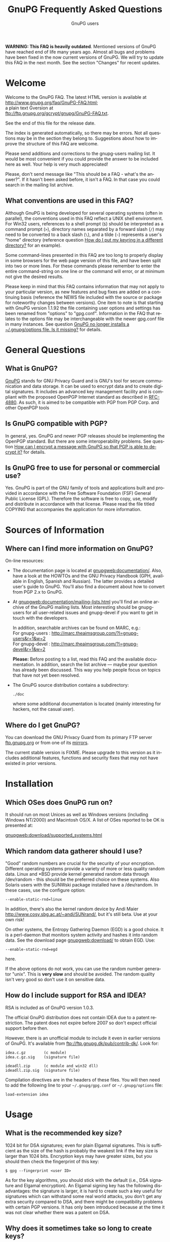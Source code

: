 # faq.org                                          -*- coding: utf-8; -*-
#+STARTUP:   overview
#+OPTIONS:   H:2 num:t toc:t \n:nil @:t ::t |:t ^:t *:t TeX:t
#+EMAIL:     wk@gnupg.org
#+AUTHOR:    GnuPG users
#+LANGUAGE:  en
#+TITLE:     GnuPG Frequently Asked Questions
#+OPTIONS:   H:3 num:nil toc:t \n:nil @:t ::t |:t ^:{} -:t f:t *:t TeX:t LaTeX:t skip:nil d:(HIDE) tags:not-in-toc
#+LINK: gnupgweb http://www.gnupg.org/
#+LINK: roundup https://bugs.g10code.com/gnupg/issue
#+STYLE: <link rel="stylesheet" type="text/css" href="http://www.gnupg.org/share/site.css" />

# FIXME: This FAQ needs a heavy cleanup.  For now I only switched to
#        org-mode format for easier maintenance.

#+begin_html
<a href="/"><img src="https://gnupg.org/share/logo-gnupg-light-purple-bg.png" class="logo-link" /></a>
#+end_html

*WARNING: This FAQ is heavily outdated*.  Mentioned versions of GnuPG
have reached end of life many years ago.  Almost all bugs and problems
have been fixed in the now current versions of GnuPG.  We will try to
update this FAQ in the next month.  See the section "Changes" for recent updates.


* Welcome
  :PROPERTIES:
  :CUSTOM_ID: welcome
  :END:

  Welcome to the GnuPG FAQ.  The latest HTML version is available at\\
  [[http://www.gnupg.org/faq/GnuPG-FAQ.html]]; \\
  a plain text Gversion at \\
  ftp://ftp.gnupg.org/gcrypt/gnupg/GnuPG-FAQ.txt.

  See the end of this file for the release date.

  The index is generated automatically, so there may be errors. Not
  all questions may be in the section they belong to. Suggestions
  about how to improve the structure of this FAQ are welcome.

  Please send additions and corrections to the gnupg-users mailing
  list. It would be most convenient if you could provide the answer to
  be included here as well. Your help is very much appreciated!

  Please, don't send message like "This should be a FAQ - what's the
  answer?". If it hasn't been asked before, it isn't a FAQ. In that
  case you could search in the mailing list archive.

** What conventions are used in this FAQ?
   :PROPERTIES:
   :CUSTOM_ID: what-conventions-are-used-in-this-faq
   :END:

    Although GnuPG is being developed for several operating systems
    (often in parallel), the conventions used in this FAQ reflect a
    UNIX shell environment. For Win32 users, references to a shell
    prompt (=$=) should be interpreted as a command prompt (=>=),
    directory names separated by a forward slash (=/=) may need to be
    converted to a back slash (=\=), and a tilde (=~=) represents a
    user's "home" directory (reference question [[id:how-do-i-put-my-keyring-in-a-different-directory][How do I put my keyring in a different directory?]] for an example).

    Some command-lines presented in this FAQ are too long to properly
    display in some browsers for the web page version of this file, and
    have been split into two or more lines. For these commands please
    remember to enter the entire command-string on one line or the
    command will error, or at minimum not give the desired results.

    Please keep in mind that this FAQ contains information that may not
    apply to your particular version, as new features and bug fixes are
    added on a continuing basis (reference the NEWS file included with
    the source or package for noteworthy changes between versions). One
    item to note is that starting with GnuPG version 1.1.92 the file
    containing user options and settings has been renamed from "options"
    to "gpg.conf". Information in the FAQ that relates to the options
    file may be interchangeable with the newer gpg.conf file in many
    instances. See question
    [[#gnupg-no-longer-installs-a-options-file-is-it-missing][GnuPG no longer installs a ~/.gnupg/options file. Is it missing?]]
    for details.

* General Questions

** What is GnuPG?
   :PROPERTIES:
   :CUSTOM_ID: what-is-gnupg
   :END:

    [[gnupgweb][GnuPG]] stands for GNU Privacy Guard and is GNU's tool for secure
    communication and data storage. It can be used to encrypt data and
    to create digital signatures. It includes an advanced key
    management facility and is compliant with the proposed OpenPGP
    Internet standard as described in [[http://www.rfc-editor.org/rfc/rfc4880.txt][RFC-4880]].  As such, it is aimed
    to be compatible with PGP from PGP Corp. and other OpenPGP tools

** Is GnuPG compatible with PGP?
   :PROPERTIES:
   :CUSTOM_ID: is-gnupg-compatible-with-pgp
   :END:

    In general, yes. GnuPG and newer PGP releases should be implementing
    the OpenPGP standard. But there are some interoperability problems.
    See question
    [[#how-can-i-encrypt-a-message-so-that-pgp-is-able-to-decrypt-it][How can I encrypt a message with GnuPG so that PGP is able to decrypt it?]]
    for details.

** Is GnuPG free to use for personal or commercial use?
   :PROPERTIES:
   :CUSTOM_ID: is-gnupg-free-to-use
   :END:

    Yes. GnuPG is part of the GNU family of tools and applications built
    and provided in accordance with the Free Software Foundation (FSF)
    General Public License (GPL). Therefore the software is free to copy,
    use, modify and distribute in accordance with that license. Please
    read the file titled COPYING that accompanies the application for
    more information.


* Sources of Information

** Where can I find more information on GnuPG?
   :PROPERTIES:
   :CUSTOM_ID: more-information-on-gnupg
   :END:

   On-line resources:

   - The documentation page is located at [[gnupgweb:documentation/]].
     Also, have a look at the HOWTOs and the GNU Privacy Handbook
     (GPH, available in English, Spanish and Russian).  The latter
     provides a detailed user's guide to GnuPG.  You'll also find a
     document about how to convert from PGP 2.x to GnuPG.

   - At [[gnupgweb:documentation/mailing-lists.html]] you'll find an
     online archive of the GnuPG mailing lists.  Most interesting
     should be gnupg-users for all user-related issues and gnupg-devel
     if you want to get in touch with the developers.

     In addition, searchable archives can be found on MARC, e.g.:\\
     For gnupg-users : [[http://marc.theaimsgroup.com/?l=gnupg-users&r=1&w=2]]\\
     For gnupg-devel : [[http://marc.theaimsgroup.com/?l=gnupg-devel&r=1&w=2]]

     *Please:* Before posting to a list, read this FAQ and the
     available documentation.  In addition, search the list archive
     --- maybe your question has already been discussed. This way you
     help people focus on topics that have not yet been resolved.

   - The GnuPG source distribution contains a subdirectory:

     : ./doc

     where some additional documentation is located (mainly
     interesting for hackers, not the casual user).


** Where do I get GnuPG?
   :PROPERTIES:
   :CUSTOM_ID: where-do-i-get-gnupg
   :END:

    You can download the GNU Privacy Guard from its primary FTP server
    [[ftp://ftp.gnupg.org/gcrypt/gnupg/][ftp.gnupg.org]] or from one of its [[gnupgweb:download/mirrors.html][mirrors]].

    The current stable version is FIXME. Please upgrade to this
    version as it includes additional features, functions and security
    fixes that may not have existed in prior versions.

* Installation

** Which OSes does GnuPG run on?
   :PROPERTIES:
   :CUSTOM_ID: which-oses-does-gnupg-run-on
   :END:

    It should run on most Unices as well as Windows versions
    (including Windows NT/2000) and Macintosh OS/X.  A list of OSes
    reported to be OK is presented at:

    [[gnupgweb:download/supported_systems.html]]

** Which random data gatherer should I use?
   :PROPERTIES:
   :CUSTOM_ID: which-random-data-gatherer-should-i-use
   :END:

    "Good" random numbers are crucial for the security of your encryption.
    Different operating systems provide a variety of more or less quality
    random data. Linux and *BSD provide kernel generated random data
    through /dev/random - this should be the preferred choice on these
    systems. Also Solaris users with the SUNWski package installed have
    a /dev/random. In these cases, use the configure option:

    : --enable-static-rnd=linux

    In addition, there's also the kernel random device by Andi Maier
    [[http://www.cosy.sbg.ac.at/~andi/SUNrand/]], but it's still beta. Use
    at your own risk!

    On other systems, the Entropy Gathering Daemon (EGD) is a good choice.
    It is a perl-daemon that monitors system activity and hashes it into
    random data. See the download page [[gnupgweb:download/]]
    to obtain EGD. Use:

    : --enable-static-rnd=egd

    here.

    If the above options do not work, you can use the random number
    generator "unix". This is *very slow* and should be avoided. The
    random quality isn't very good so don't use it on sensitive data.

** How do I include support for RSA and IDEA?
   :PROPERTIES:
   :CUSTOM_ID: how-do-i-include-support-for-rsa-and-idea
   :END:

    RSA is included as of GnuPG version 1.0.3.

    The official GnuPG distribution does not contain IDEA due to a patent
    restriction. The patent does not expire before 2007 so don't expect
    official support before then.

    However, there is an unofficial module to include it even in earlier
    versions of GnuPG. It's available from
    [[ftp://ftp.gnupg.dk/pub/contrib-dk/]]. Look for:

    : idea.c.gz        (c module)
    : idea.c.gz.sig    (signature file)

    : ideadll.zip      (c module and win32 dll)
    : ideadll.zip.sig  (signature file)

    Compilation directives are in the headers of these files. You will
    then need to add the following line to your =~/.gnupg/gpg.conf= or
    =~/.gnupg/options= file:

    : load-extension idea


* Usage

** What is the recommended key size?
   :PROPERTIES:
   :CUSTOM_ID: what-is-the-recommended-key-size
   :END:

    1024 bit for DSA signatures; even for plain Elgamal signatures.
    This is sufficient as the size of the hash is probably the weakest
    link if the key size is larger than 1024 bits. Encryption keys may
    have greater sizes, but you should then check the fingerprint of
    this key:

    : $ gpg --fingerprint <user ID>

    As for the key algorithms, you should stick with the default (i.e.,
    DSA signature and Elgamal encryption). An Elgamal signing key has
    the following disadvantages: the signature is larger, it is hard
    to create such a key useful for signatures which can withstand some
    real world attacks, you don't get any extra security compared to
    DSA, and there might be compatibility problems with certain PGP
    versions. It has only been introduced because at the time it was
    not clear whether there was a patent on DSA.

** Why does it sometimes take so long to create keys?
   :PROPERTIES:
   :CUSTOM_ID: why-does-it-sometimes-take-so-long-to-create-keys
   :END:

    The problem here is that we need a lot of random bytes and for that
    we (on Linux the /dev/random device) must collect some random data.
    It is really not easy to fill the Linux internal entropy buffer; I
    talked to Ted Ts'o and he commented that the best way to fill the
    buffer is to play with your keyboard. Good security has its price.
    What I do is to hit several times on the shift, control, alternate,
    and caps lock keys, because these keys do not produce output to the
    screen. This way you get your keys really fast (it's the same thing
    PGP2 does).

    Another problem might be another program which eats up your random
    bytes (a program (look at your daemons) that reads from /dev/random).

** And it really takes long when I work on a remote system. Why?
   :PROPERTIES:
   :CUSTOM_ID: it-really-takes-long-when-i-work-on-a-remote-system
   :END:

    Don't do this at all! You should never create keys or even use GnuPG
    on a remote system because you normally have no physical control
    over your secret key ring (which is in most cases vulnerable to
    advanced dictionary attacks) - I strongly encourage everyone to only
    create keys on a local computer (a disconnected laptop is probably
    the best choice) and if you need it on your connected box (I know,
    we all do this) be sure to have a strong password for both your
    account and for your secret key, and that you can trust your system
    administrator.

    When I check GnuPG on a remote system via ssh (I have no Alpha here)
    ;-) I have the same problem. It takes a *very* long time to create
    the keys, so I use a special option, --quick-random, to generate
    insecure keys which are only good for some tests.

** What is the difference between options and commands?
   :PROPERTIES:
   :CUSTOM_ID: difference-between-options-and-commands
   :END:

    If you do a 'gpg --help', you will get two separate lists. The first
    is a list of commands. The second is a list of options. Whenever you
    run GPG, you *must* pick exactly one command (with one exception,
    see below). You *may* pick one or more options. The command should,
    just by convention, come at the end of the argument list, after all
    the options. If the command takes a file (all the basic ones do),
    the filename comes at the very end. So the basic way to run gpg is:

    : $ gpg [--option something] [--option2] [--option3 something] --command file

    Some options take arguments. For example, the --output option (which
    can be abbreviated as -o) is an option that takes a filename. The
    option's argument must follow immediately after the option itself,
    otherwise gpg doesn't know which option the argument is supposed to
    paired with. As an option, --output and its filename must come before
    the command. The --recipient (-r) option takes a name or keyID to
    encrypt the message to, which must come right after the -r option.
    The --encrypt (or -e) command comes after all the options and is
    followed by the file you wish to encrypt. Therefore in this example
    the command-line issued would be:

    : $ gpg -r alice -o secret.txt -e test.txt

    If you write the options out in full, it is easier to read:

    : $ gpg --recipient alice --output secret.txt --encrypt test.txt

    If you're encrypting to a file with the extension ".txt", then you'd
    probably expect to see ASCII-armored text in the file (not binary),
    so you need to add the --armor (-a) option, which doesn't take any
    arguments:

    : $ gpg --armor --recipient alice --output secret.txt --encrypt test.txt

    If you imagine square brackets around the optional parts, it becomes
    a bit clearer:

    : $ gpg [--armor] [--recipient alice] [--output secret.txt] --encrypt test.txt

    The optional parts can be rearranged any way you want:

    : $ gpg --output secret.txt --recipient alice --armor --encrypt test.txt

    If your filename begins with a hyphen (e.g. "-a.txt"), GnuPG assumes
    this is an option and may complain. To avoid this you have to either
    use =./-a.txt=, or stop the option and command processing with two
    hyphens: =-- -a.txt=.

    *The exception to using only one command*: signing and encrypting
    at the same time. For this you can combine both commands, such as in:

    : $ gpg [--options] --sign --encrypt foo.txt

** I can't delete a user ID on my secret keyring because it has already been deleted on my public keyring. What can I do?
   :PROPERTIES:
   :CUSTOM_ID: delete-user-id-from-secring-if-already-deleted-from-pubring
   :END:

    Because you can only select from the public key ring, there is no
    direct way to do this. However it is not very complicated to do
    anyway. Create a new user ID with exactly the same name and you
    will see that there are now two identical user IDs on the secret
    ring. Now select this user ID and delete it. Both user IDs will be
    removed from the secret ring.

** I can't delete my secret key because the public key disappeared.  What can I do?
   :PROPERTIES:
   :CUSTOM_ID: delete-my-secret-key-because-the-public-key-disappeared
   :END:

    To select a key a search is always done on the public keyring,
    therefore it is not possible to select a secret key without
    having the public key. Normally it should never happen that the
    public key got lost but the secret key is still available. The
    reality is different, so GnuPG implements a special way to deal
    with it: Simply use the long keyID to specify the key to delete,
    which can be obtained by using the --with-colons options (it is
    the fifth field in the lines beginning with "sec").

    If you've lost your public key and need to recreate it instead
    for continued use with your secret key, you may be able to use
    gpgsplit as detailed in question
    [[#i-still-have-my-secret-key-but-lost-my-public-key][I still have my secret key, but lost my public key. What can I do?]].



** What are trust, validity and ownertrust?
   :PROPERTIES:
   :CUSTOM_ID: what-are-trust-validity-and-ownertrust
   :END:

    With GnuPG, the term "ownertrust" is used instead of "trust" to
    help clarify that this is the value you have assigned to a key
    to express how much you trust the owner of this key to correctly
    sign (and thereby introduce) other keys. The "validity", or
    calculated trust, is a value which indicates how much GnuPG
    considers a key as being valid (that it really belongs to the
    one who claims to be the owner of the key). For more information
    on trust values see the chapter "The Web of Trust" in The GNU
    Privacy Handbook.

** How do I sign a patch file?
   :PROPERTIES:
   :CUSTOM_ID: how-do-i-sign-a-patch-file
   :END:

    Use "gpg --clearsign --not-dash-escaped ...". The problem with
    --clearsign is that all lines starting with a dash are quoted with
    "- "; obviously diff produces many lines starting with a dash and
    these are then quoted and that is not good for a patch ;-). To use
    a patch file without removing the cleartext signature, the special
    option --not-dash-escaped may be used to suppress generation of
    these escape sequences. You should not mail such a patch because
    spaces and line endings are also subject to the signature and a
    mailer may not preserve these. If you want to mail a file you can
    simply sign it using your MUA (Mail User Agent).

** Where is the "encrypt-to-self" option?
   :PROPERTIES:
   :CUSTOM_ID: where-is-the-encrypt-to-self-option
   :END:

    Use "--encrypt-to your_keyID". You can use more than one of these
    options. To temporarily override the use of this additional key,
    you can use the option "--no-encrypt-to".

** How can I get rid of the Version and Comment headers in armored messages?
   :PROPERTIES:
   :CUSTOM_ID: get-rid-of-the-version-and-comment-headers-in-armored-messages
   :END:

    Use

    : --no-version --comment ''

    Note that the left over blank line
    is required by the protocol.

** What does the "You are using the xxxx character set." mean?
   :PROPERTIES:
   :CUSTOM_ID: what-does-the-you-are-using-the-xxx-character-set-mean
   :END:

   This note is printed when UTF-8 mapping has to be done. Make sure
   that the displayed character set is the one you have activated on
   your system. Since "iso-8859-1" is the character set most used,
   this is the default. You can change the charset with the option
   =--charset=. It is important that your active character set matches
   the one displayed --- if not, restrict yourself to plain 7 bit
   ASCII and no mapping has to be done.

** How can I get list of key IDs used to encrypt a message?
   :PROPERTIES:
   :CUSTOM_ID: how-can-i-get-list-of-key-ids-used-to-encrypt-a-message
   :END:

   : $ gpg --batch --decrypt --list-only --status-fd 1 2>/dev/null | \
   :   awk '/^\[GNUPG:\] ENC_TO / { print $3 }'

** Why can't I decrypt files encrypted as symmetrical-only (-c) with a version of GnuPG prior to 1.0.1.
   :PROPERTIES:
   :CUSTOM_ID: why-cant-i-decrypt-symmetrical-only-with-gnupg-prior-to-1.0.1
   :END:

   There was a bug in GnuPG versions prior to 1.0.1 which affected files
   only if 3DES or Twofish was used for symmetric-only encryption (this has
   never been the default). The bug has been fixed, but to enable decryption
   of old files you should run gpg with the option =--emulate-3des-s2k-bug=,
   decrypt the file and encrypt it again without this option.

   NOTE: This option was removed in GnuPG development version 1.1.0 and later
   updates, so you will need to use a version between 1.0.1 and 1.0.7 to
   re-encrypt any affected files.

** How can I use GnuPG in an automated environment?
   :PROPERTIES:
   :CUSTOM_ID: how-can-i-use-gnupg-in-an-automated-environment
   :END:

   You should use the option =--batch= and don't use passphrases as
   there is usually no way to store it more securely than on the
   secret keyring itself. The suggested way to create keys for an
   automated environment is:

   On a secure machine:

   1. If you want to do automatic signing, create a signing subkey for
      your key.  Use the interactive key editing menu by issuing the
      command
      : gpg --edit-key keyID
      enter "addkey" and select the DSA key type).

   1. Make sure that you use a passphrase (needed by the current
      implementation).

   1.
      :  gpg --export-secret-subkeys --no-comment foo >secring.auto

   1. Copy secring.auto and the public keyring to a test directory.

   1. Change to this directory.

   1. Run the command
      : gpg --homedir . --edit foo

     and use the sub-command =passwd= to remove the passphrase from the
     subkeys. You may also want to remove all unused subkeys.

   1. Copy secring.auto to a floppy and carry it to the target box.

   On the target machine:

   1. Install secring.auto as the secret keyring.
   1. Now you can start your new service. It's also a good idea to
      install an intrusion detection system so that you hopefully get
      a notice of an successful intrusion, so that you in turn can
      revoke all the subkeys installed on that machine and install new
      subkeys.

** Which email-client can I use with GnuPG?
   :PROPERTIES:
   :CUSTOM_ID: which-email-client-can-i-use-with-gnupg
   :END:

    Using GnuPG to encrypt email is one of the most popular uses.
    Several mail clients or mail user agents (MUAs) support GnuPG to
    varying degrees. Simplifying a bit, there are two ways mail can be
    encrypted with GnuPG: the "old style" ASCII armor (i.e. cleartext
    encryption), and RFC 2015 style (previously PGP/MIME, now OpenPGP).
    The latter has full MIME support. Some MUAs support only one of
    them, so whichever you actually use depends on your needs as well
    as the capabilities of your addressee. As well, support may be
    native to the MUA, or provided via "plug-ins" or external tools.

    The following list is not exhaustive:

    | MUA             | OpenPGP | ASCII | How? (N,P,T)         |
    |-----------------+---------+-------+----------------------|
    | Calypso         | N       | Y     | P (Unixmail)         |
    | Elm             | N       | Y     | T (mailpgp,morepgp)  |
    | Elm ME+         | N       | Y     | N                    |
    | Emacs/Gnus      | Y       | Y     | T (Mailcrypt,gpg.el) |
    | Emacs/Mew       | Y       | Y     | N                    |
    | Emacs/VM        | N       | Y     | T (Mailcrypt)        |
    | Evolution       | Y       | Y     | N                    |
    | Exmh            | Y       | Y     | N                    |
    | GNUMail.app     | Y       | Y     | P (PGPBundle)        |
    | GPGMail         | Y       | Y     | N                    |
    | KMail (<=1.4.x) | N       | Y     | N                    |
    | KMail (1.5.x)   | Y(P)    | Y(N)  | P/N                  |
    | Mozilla         | Y       | Y     | P (Enigmail)         |
    | Mulberry        | Y       | Y     | P                    |
    | Mutt            | Y       | Y     | N                    |
    | Sylpheed        | Y       | Y     | N                    |
    | Claws-mail      | Y       | Y     | N                    |
    | TkRat           | Y       | Y     | N                    |
    | XEmacs/Gnus     | Y       | Y     | T (Mailcrypt)        |
    | XEmacs/Mew      | Y       | Y     | N                    |
    | XEmacs/VM       | N       | Y     | T (Mailcrypt)        |
    | XFmail          | Y       | Y     | N                    |

    ( N - Native, P - Plug-in, T - External Tool)

    The following table lists proprietary MUAs. The GNU Project
    suggests against the use of these programs, but they are listed
    for interoperability reasons for your convenience.

    | MUA              | OpenPGP | ASCII | How? (N,P,T)             |
    |------------------+---------+-------+--------------------------|
    | Apple Mail       | Y       | Y     | P (GPGMail)              |
    | Becky2           | Y       | Y     | P (BkGnuPG)              |
    | Eudora           | Y       | Y     | P (EuroraGPG)            |
    | Eudora Pro       | Y       | Y     | P (EudoraGPG)            |
    | Lotus Notes      | N       | Y     | P                        |
    | Netscape 4.x     | N       | Y     | P                        |
    | Netscape 7.x     | Y       | Y     | P (Enigmail)             |
    | Novell Groupwise | N       | Y     | P                        |
    | Outlook          | N       | Y     | P (G-Data)               |
    | Outlook Express  | N       | Y     | P (GPGOE)                |
    | Pegasus          | N       | Y     | P (QDPGP,PM-PGP)         |
    | Pine             | N       | Y     | T (pgpenvelope,gpg4pine) |
    | Postme           | N       | Y     | P (GPGPPL)               |
    | The Bat!         | N       | Y     | P (Ritlabs)              |

    Good overviews of OpenPGP-support can be found at:\\
    [[http://www.openpgp.fr.st/courrier_en.html]] \\
    http://www.bretschneidernet.de/tips/secmua.html

    Users of Win32 MUAs that lack OpenPGP support may look into using
    GPGrelay http://gpgrelay.sourceforge.net, a small email-relaying
    server that uses GnuPG to enable many email clients to send and
    receive emails that conform to PGP-MIME (RFC 2015).

** Can't we have a gpg library?
   :PROPERTIES:
   :CUSTOM_ID: cant-we-have-a-gpg-library
   :END:

    This has been frequently requested. However, the current viewpoint
    of the GnuPG maintainers is that this would lead to several security
    issues and will therefore not be implemented in the foreseeable
    future. However, for some areas of application gpgme could do the
    trick. You'll find it at [[gnupgweb:related_software/gpgme]].

** I have successfully generated a revocation certificate, but I don't understand how to send it to the key servers.
   :PROPERTIES:
   :CUSTOM_ID: how-to-send-a-revocation-to-the-keyservers
   :END:

   Most keyservers don't accept a 'bare' revocation certificate. You
   have to import the certificate into gpg first:

   : $ gpg --import my-revocation.asc

   then send the revoked key to the keyservers:

   : $ gpg --keyserver certserver.pgp.com --send-keys mykeyid

   (or use a keyserver web interface for this).

** How do I put my keyring in a different directory?
   :PROPERTIES:
   :CUSTOM_ID: how-do-i-put-my-keyring-in-a-different-directory
   :END:

   GnuPG keeps several files in a special homedir directory. These
   include the options file, pubring.gpg, secring.gpg, trustdb.gpg,
   and others. GnuPG will always create and use these files. On
   unices, the homedir is usually ~/.gnupg; on Windows it is name
   "gnupg" and found below the user's application directory.  Run the
   gpg and pass the option --version to see the name of that
   directory.

   If you want to put your keyrings somewhere else, use the option:

   : --homedir /my/path/

   to make GnuPG create all its files in that directory. Your keyring
   will be "/my/path/pubring.gpg". This way you can store your secrets
   on a floppy disk. Don't use "--keyring" as its purpose is to specify
   additional keyring files.

** How do I verify signed packages?
   :PROPERTIES:
   :CUSTOM_ID: how-do-i-verify-signed-packages
   :END:

   must first have the vendor, organisation, or issuing person's key
   Before you can verify the signature that accompanies a package, you
   imported into your public keyring. To prevent GnuPG warning
   messages the key should also be validated (or locally signed).

    You will also need to download the detached signature file along
    with the package. These files will usually have the same name as
    the package, with either a binary (.sig) or ASCII armor (.asc)
    extension.

    Once their key has been imported, and the package and accompanying
    signature files have been downloaded, use:

    : $ gpg --verify sigfile signed-file

    If the signature file has the same base name as the package file,
    the package can also be verified by specifying just the signature
    file, as GnuPG will derive the package's file name from the name
    given (less the .sig or .asc extension). For example, to verify a
    package named foobar.tar.gz against its detached binary signature
    file, use:

    : $ gpg --verify foobar.tar.gz.sig

** How do I export a keyring with only selected signatures (keys)?
   :PROPERTIES:
   :CUSTOM_ID: how-do-i-export-a-keyring-with-only-selected-signatures
   :END:

    If you're wanting to create a keyring with only a subset of keys
    selected from a master keyring (for a club, user group, or company
    department for example), simply specify the keys you want to export:

    : $ gpg --armor --export key1 key2 key3 key4 > keys1-4.asc

** I still have my secret key, but lost my public key. What can I do?
   :PROPERTIES:
   :CUSTOM_ID: i-still-have-my-secret-key-but-lost-my-public-key
   :END:

    All OpenPGP secret keys have a copy of the public key inside them,
    and in a worst-case scenario, you can create yourself a new public
    key using the secret key.

    A tool to convert a secret key into a public one has been included
    (it's actually a new option for gpgsplit) and is available with GnuPG
    versions 1.2.1 or later (or can be found in CVS). It works like this:

    : $ gpgsplit --no-split --secret-to-public secret.gpg >publickey.gpg

    One should first try to export the secret key and convert just this
    one. Using the entire secret keyring should work too. After this has
    been done, the publickey.gpg file can be imported into GnuPG as usual.

** Clearsigned messages sent from my web-mail account have an invalid signature. Why?
   :PROPERTIES:
   :CUSTOM_ID: clearsig-sent-from-webmail-have-an-invalid-signature
   :END:

    Check to make sure the settings for your web-based email account
    do not use HTML formatting for the pasted clearsigned message. This can
    alter the message with embedded HTML markup tags or spaces, resulting
    in an invalid signature. The recipient may be able to copy the signed
    message block to a text file for verification, or the web email
    service may allow you to attach the clearsigned message as a file
    if plaintext messages are not an option.


* Compatibility Issues

** How can I encrypt a message with GnuPG so that PGP is able to decrypt it?
   :PROPERTIES:
   :CUSTOM_ID: how-can-i-encrypt-a-message-so-that-pgp-is-able-to-decrypt-it
   :END:

    It depends on the PGP version.

    - PGP 2.x ::

      You can't do that because PGP 2.x normally uses IDEA which is
      not supported by GnuPG as it is patented (see [[#how-do-i-include-support-for-rsa-and-idea][How do I include
      support for RSA and IDEA?]]), but if you have a modified version
      of PGP you can try this:

      : $ gpg --rfc1991 --cipher-algo 3des ...

      Please don't pipe the data to encrypt to gpg but provide it
      using a filename; otherwise, PGP 2 will not be able to handle
      it.

      As for conventional encryption, you can't do this for PGP 2.

    - PGP 5.x and higher ::

      You need to provide two additional options:

      : --compress-algo 1 --cipher-algo cast5

      You may also use "3des" instead of "cast5", and "blowfish" does
      not work with all versions of PGP 5. You may also want to put:

      : compress-algo 1

      into your =~/.gnupg/options= file --- this does not affect
      normal GnuPG operation.

    This applies to conventional encryption as well.

** How do I migrate from PGP 2.x to GnuPG?
   :PROPERTIES:
   :CUSTOM_ID: how-do-i-migrate-from-pgp2-to-gnupg
   :END:

    PGP 2 uses the RSA and IDEA encryption algorithms. Whereas the RSA
    patent has expired and RSA is included as of GnuPG 1.0.3, the IDEA
    algorithm is still patented until 2007. Under certain conditions you
    may use IDEA even today. In that case, you may refer to Question
    [[*How%20do%20I%20include%20support%20for%20RSA%20and%20IDEA][How do I include support for RSA and IDEA?]] about how to add
    IDEA support to GnuPG and read
    [[gnupgweb:gph/en/pgp2x.html]] to perform the migration.

** Why is PGP 5.x not able to encrypt messages with some keys?
   :PROPERTIES:
   :CUSTOM_ID: why-is-pgp5-not-able-to-encrypt-messages-with-some-keys
   :END:

    PGP, Inc. refuses to accept Elgamal keys of type 20 even for
    encryption. They only support type 16 (which is identical at least
    for decryption). To be more inter-operable, GnuPG (starting with
    version 0.3.3) now also uses type 16 for the Elgamal subkey which is
    created if the default key algorithm is chosen. You may add a type
    16 Elgamal key to your public key, which is easy as your key
    signatures are still valid.

** Why is PGP 5.x not able to verify my messages?
   :PROPERTIES:
   :CUSTOM_ID: why-is-pgp5-not-able-to-verify-my-messages
   :END:

    PGP 5.x does not accept v4 signatures for data material but OpenPGP
    requests generation of v4 signatures for all kind of data, that's why
    GnuPG defaults to them. Use the option "--force-v3-sigs" to generate
    v3 signatures for data.

** How do I transfer owner trust values from PGP to GnuPG?
   :PROPERTIES:
   :CUSTOM_ID: how-do-i-transfer-owner-trust-values-from-pgp-to-gnupg
   :END:

    There is a script in the tools directory to help you. After you have
    imported the PGP keyring you can give this command:

    : $ lspgpot pgpkeyring | gpg --import-ownertrust

    where pgpkeyring is the original keyring and not the GnuPG keyring
    you might have created in the first step.

** PGP does not like my secret key.
   :PROPERTIES:
   :CUSTOM_ID: pgp-does-not-like-my-secret-key
   :END:

    Older PGPs probably bail out on some private comment packets used by
    GnuPG. These packets are fully in compliance with OpenPGP; however
    PGP is not really OpenPGP aware. A workaround is to export the
    secret keys with this command:

    : $ gpg --export-secret-keys --no-comment -a your-KeyID

    Another possibility is this: by default, GnuPG encrypts your secret
    key using the Blowfish symmetric algorithm. Older PGPs will only
    understand 3DES, CAST5, or IDEA symmetric algorithms. Using the
    following method you can re-encrypt your secret gpg key with a
    different algo:

    : $ gpg --s2k-cipher-algo=CAST5 --s2k-digest-algo=SHA1 \
    :       --compress-algo=1  --edit-key <username>

    Then use passwd to change the password (just change it to the same
    thing, but it will encrypt the key with CAST5 this time).

    Now you can export it and PGP should be able to handle it.

    For PGP 6.x the following options work to export a key:

    : $ gpg --s2k-cipher-algo 3des --compress-algo 1 --rfc1991 \
    :       --export-secret-keys <KeyID>

** GnuPG no longer installs a ~/.gnupg/options file. Is it missing?
   :PROPERTIES:
   :CUSTOM_ID: gnupg-no-longer-installs-a-options-file-is-it-missing
   :END:

    No. The ~/.gnupg/options file has been renamed to
    ~/.gnupg/gpg.conf for new installs as of version 1.1.92. If an
    existing ~/.gnupg/options file is found during an upgrade it will
    still be used, but this change was required to have a more
    consistent naming scheme with forthcoming tools.  An existing
    options file can be renamed to gpg.conf for users upgrading, or
    receiving the message that the "old default options file" is
    ignored (occurs if both a gpg.conf and an options file are found).

** How do you export GnuPG keys for use with PGP?
   :PROPERTIES:
   :CUSTOM_ID: how-do-you-export-gnupg-keys-for-use-with-pgp
   :END:

    This has come up fairly often, so here's the HOWTO:

    PGP can (for most key types) use secret keys generated by GnuPG. The
    problems that come up occasionally are generally because GnuPG
    supports a few more features from the OpenPGP standard than PGP does.
    If your secret key has any of those features in use, then PGP will
    reject the key or you will have problems communicating later. Note
    that PGP doesn't do Elgamal signing keys at all, so they are not
    usable with any version.

    These instructions should work for GnuPG 1.0.7 and later, and PGP
    7.0.3 and later.

    Start by editing the key. Most of this line is not really necessary
    as the default values are correct, but it does not hurt to repeat the
    values, as this will override them in case you have something else set
    in your options file.

    : $ gpg --s2k-cipher-algo cast5 --s2k-digest-algo sha1 --s2k-mode 3 \
    :       --simple-sk-checksum --edit KeyID

    Turn off some features. Set the list of preferred ciphers, hashes,
    and compression algorithms to things that PGP can handle. (Yes, I
    know this is an odd list of ciphers, but this is what PGP itself uses,
    minus IDEA).

    : > setpref S9 S8 S7 S3 S2 S10 H2 H3 Z1 Z0

    Now put the list of preferences onto the key.

    : > updpref

    Finally we must decrypt and re-encrypt the key, making sure that we
    encrypt with a cipher that PGP likes. We set this up in the --edit
    line above, so now we just need to change the passphrase to make it
    take effect. You can use the same passphrase if you like, or take
    this opportunity to actually change it.

    : > passwd

    Save our work.

    : > save

    Now we can do the usual export:

    : $ gpg --export KeyID > mypublickey.pgp[H br]
    : $ gpg --export-secret-key KeyID > mysecretkey.pgp

    Thanks to David Shaw for this information!

** What are DH/DSS keys?
   :PROPERTIES:
   :CUSTOM_ID: what-are-dh-dss-keys
   :END:

   PGP uses a different name for the former default encryption
   algorithm Elgamal: They name it DH, which usually stands for the
   Diffie-Hellman key exchange algorithm.  It has been said that this
   had historic patent and business reasons.  It is however exactly
   the same thing as the Elgamal algorithm.

   They also use the acronym DSS (Digital Signature Standard) instead
   of the DSA (Digital Signature Algorithm).  The difference is that
   DSS requires the use of certain hash algorithms; however OpenPGP
   allows the use of more than those hash algorithms, thus GPG usually
   uses the term DSA.

* Problems and Error Messages

** Why do I get "gpg: Warning: using insecure memory!"
   :PROPERTIES:
   :CUSTOM_ID: why-do-i-get-gpg_warning_using_insecure_memory
   :END:

   You see this warning if GPG is not able to lock pages against being
   swapped out to disk.

   However, on most modern system you should not see this message
   anymore because these systems allow any process to prevent a small
   number of memory pages from being swapped out to disk (using the
   mlock system call).  Other (mostly older) systems don't allow this
   unless you install GPG as setuid(root).

   Locking pages against being swapped out is not necessary if your
   system uses an encrypted swap partition.  In fact that is the best
   way to protect sensitive data from ending up on a disk.  If your
   system allows for encrypted swap partitions, please make use of
   that feature.  Note that GPG does not know about encrypted swap
   partitions and might print the warning; thus you should disabled
   the warning if your swap partition is encrypted.  You may also want
   to disable this warning if you can't or don't want to install GnuPG
   setuid(root).  To disable the warning you put a line

   : no-secmem-warning

   into your ~/.gnupg/gpg.conf file.

   What follows is a short description on how to install GPG
   setuid(root); for those who need this.

   On some systems this program should be installed as setuid(root).
   This is necessary to lock memory pages. Locking memory pages
   prevents the operating system from writing them to disk and thereby
   keeping your secret keys really secret. If you get no warning
   message about insecure memory your operating system supports
   locking without being root. The program drops root privileges as
   soon as locked memory is allocated.

   To setuid(root) permissions on the gpg binary you can either use:

   : $ chmod u+s /path/to/gpg

   or

   : $ chmod 4755 /path/to/gpg

   Some refrain from using setuid(root) unless absolutely required for
   security reasons. Please check with your system administrator if
   you are not able to make these determinations yourself.

   On UnixWare 2.x and 7.x you should install GnuPG with the 'plock'
   privilege to get the same effect:

   : $ filepriv -f plock /path/to/gpg

   On some systems (e.g., Windows) GnuPG does not lock memory pages
   and older GnuPG versions (<=1.0.4) issue the warning:

   : gpg: Please note that you don't have secure memory

   This warning can't be switched off by the above option because it
   was thought to be too serious an issue. However, it confused users
   too much, so the warning was eventually removed.

** Large File Support doesn't work
   :PROPERTIES:
   :CUSTOM_ID: large-file-support-does-not-work
   :END:

   LFS works correctly in post-1.0.4 versions. If configure doesn't
   detect it, try a different (i.e., better) compiler. egcs 1.1.2
   works fine, other gccs sometimes don't. BTW, several compilation
   problems of GnuPG 1.0.3 and 1.0.4 on HP-UX and Solaris were due to
   broken LFS support.

** In the edit menu the trust values are not displayed correctly after signing uids. Why?
   :PROPERTIES:
   :CUSTOM_ID: edit-menu-trust-not-show-correctly-after-signing-uids
   :END:

    This happens because some information is stored immediately in
    the trustdb, but the actual trust calculation can be done after the
    save command. This is a "not easy to fix" design bug which will be
    addressed in some future release.

** What does "skipping pubkey 1: already loaded" mean?
   :PROPERTIES:
   :CUSTOM_ID: what-does-skipping_pubkey_1_already_loaded-mean
   :END:

    As of GnuPG 1.0.3, the RSA algorithm is included. If you still have
    a "load-extension rsa" in your options file, the above message
    occurs. Just remove the load command from the options file.

** GnuPG 1.0.4 doesn't create ~/.gnupg ...
   :PROPERTIES:
   :CUSTOM_ID: gnupg-1.0.4-does-not-create-.gnupg
   :END:

    That's a known bug, already fixed in newer versions.

** An Elgamal signature does not verify anymore since version 1.0.2
   :PROPERTIES:
   :CUSTOM_ID: an-elgamal-signature-does-not-verify-anymore-since-version-1.0.2
   :END:

    Use the option --emulate-md-encode-bug.

** Old versions of GnuPG can't verify Elgamal signatures
   :PROPERTIES:
   :CUSTOM_ID: old-versions-of-gnupg-cant-verify-elgamal-signatures
   :END:

    Update to GnuPG 1.0.2 or newer.

** When I use --clearsign, the plain text has sometimes extra dashes in it - why?
   :PROPERTIES:
   :CUSTOM_ID: extra-dashes-in-clearsign-messages
   :END:

    This is called dash-escaped text and is required by OpenPGP.
    It always happens when a line starts with a dash ("-") and is
    needed to make the lines that structure signature and text
    (i.e., "-----BEGIN PGP SIGNATURE-----") to be the only lines
    that start with two dashes.

    If you use GnuPG to process those messages, the extra dashes
    are removed. Good mail clients remove those extra dashes when
    displaying such a message.

** What is the thing with "can't handle multiple signatures"?
   :PROPERTIES:
   :CUSTOM_ID: what-is-the-thing-with-cant_handle_multiple_signatures
   :END:

    Due to different message formats GnuPG is not always able to split
    a file with multiple signatures unambiguously into its parts. This
    error message informs you that there is something wrong with the input.

    The only way to have multiple signatures in a file is by using the
    OpenPGP format with one-pass-signature packets (which is GnuPG's
    default) or the cleartext signed format.

** If I submit a key to a keyserver, nothing happens
   :PROPERTIES:
   :CUSTOM_ID: if-i-submit-a-key-to-a-keyserver-nothing-happens
   :END:

    You are most likely using GnuPG 1.0.2 or older on Windows. That's
    feature isn't yet implemented, but it's a bug not to say it. Newer
    versions issue a warning. Upgrade to 1.4.5 or newer.

** I get "gpg: waiting for lock ..."
   :PROPERTIES:
   :CUSTOM_ID: i-get-gpg_waiting_for_lock
   :END:

    A previous instance of gpg has most likely exited abnormally and left
    a lock file. Go to ~/.gnupg and look for .*.lock files and remove them.

** Older gpg binaries (e.g., 1.0) have problems with keys from newer gpg binaries
   :PROPERTIES:
   :CUSTOM_ID: gpg-1.0-has-problems-with-keys-from-newer-gpg-versions
   :END:

    As of 1.0.3, keys generated with gpg are created with preferences to
    TWOFISH (and AES since 1.0.4) and that also means that they have the
    capability to use the new MDC encryption method. This will go into
    OpenPGP soon, and is also suppoted by PGP 7. This new method avoids
    a (not so new) attack on all email encryption systems.

    This in turn means that pre-1.0.3 gpg binaries have problems with
    newer keys. Because of security and bug fixes, you should keep your
    GnuPG installation in a recent state anyway. As a workaround, you can
    force gpg to use a previous default cipher algo by putting:

    : cipher-algo cast5

    into your options file.

** With 1.0.4, I get "this cipher algorithm is deprecated ..."
   :PROPERTIES:
   :CUSTOM_ID: with-1.0.4-i-get-this_cipher_algorithm_is_deprecated
   :END:

    If you just generated a new key and get this message while
    encrypting, you've witnessed a bug in 1.0.4. It uses the new AES
    cipher Rijndael that is incorrectly being referred as "deprecated".
    Ignore this warning, more recent versions of gpg are corrected.

** Some dates are displayed as ????-??-??. Why?
   :PROPERTIES:
   :CUSTOM_ID: some-dates-are-displayed-as-question-marks
   :END:

    Due to constraints in most libc implementations, dates beyond
    2038-01-19 can't be displayed correctly. 64-bit OSes are not
    affected by this problem. To avoid printing wrong dates, GnuPG
    instead prints some question marks. To see the correct value, you
    can use the options --with-colons and --fixed-list-mode.

** I still have a problem. How do I report a bug?
   :PROPERTIES:
   :CUSTOM_ID: i-still-have-a-problem-how-do-i-report-a-bug
   :END:

    Are you sure that it's not been mentioned somewhere on the mailing
    lists? Did you have a look at the bug list (you'll find a link to
    the list of reported bugs on the documentation page). If you're
    not sure about it being a bug, you can send mail to the
    gnupg-devel list. Otherwise, use the bug tracking system
    [[http://bugs.gnupg.org][bugs.gnupg.org]].

** Why doesn't GnuPG support X.509 certificates?
   :PROPERTIES:
   :CUSTOM_ID: why-doesnt-gnupg-support-x509-certificates
   :END:

    That is only the case for GnuPG version 1.x.  GnuPG 2.x fully
    supports X.509 and S/MIME using the gpgsm tool.

** Why do national characters in my user ID look funny?
   :PROPERTIES:
   :CUSTOM_ID: why-do-national-characters-in-my-user-id-look-funny
   :END:

    According to OpenPGP, GnuPG encodes user ID strings (and other
    things) using UTF-8. In this encoding of Unicode, most national
    characters get encoded as two- or three-byte sequences. For
    example, &aring; (0xE5 in ISO-8859-1) becomes &Atilde;&yen; (0xC3,
    0xA5). This might also be the reason why keyservers can't find
    your key.

** I get 'sed' errors when running ./configure on Mac OS X ...
   :PROPERTIES:
   :CUSTOM_ID: i-get-sed-errors-when-running-configure-on-mac-os-x
   :END:

    This problem has been fixed for all modern GnuPG versions.
    (By using an autoconf 2.50 generated configure script).

** Why does GnuPG 1.0.6 bail out on keyrings used with 1.0.7?
   :PROPERTIES:
   :CUSTOM_ID: why-does-gnupg-1.0.6-bail-out-on-keyrings-used-with-1.0.7
   :END:

    There is a small bug in 1.0.6 which didn't parse trust packets
    correctly. You may want to apply this patch if you can't upgrade:
    [[http://www.gnupg.org/developer/gpg-woody-fix.txt]].

** I upgraded to GnuPG version 1.0.7 and now it takes longer to load my keyrings. What can I do?
   :PROPERTIES:
   :CUSTOM_ID: with-gpg-1.0.7-it-takes-longer-to-load-my-keyrings
   :END:

    The way signature states are stored has changed so that v3 signatures
    can be supported. You can use the new --rebuild-keydb-caches migration
    command, which was built into this release and increases the speed of
    many operations for existing keyrings.

** Doesn't a fully trusted user ID on a key prevent warning messages when encrypting to other IDs on the key?
   :PROPERTIES:
   :CUSTOM_ID: key-validation-bug-in-gpg-1.2.1
   :END:

    No. That was actually a key validity bug in GnuPG 1.2.1 and earlier
    versions. As part of the development of GnuPG 1.2.2, a bug was
    discovered in the key validation code.  This bug causes keys with
    more than one user ID to give all user IDs on the key the amount of
    validity given to the most-valid key. The bug has been fixed in GnuPG
    release 1.2.2, and upgrading is the recommended fix for this problem.
    More information and a patch for a some pre-1.2.2 versions of GnuPG
    can be found at:

    [[http://lists.gnupg.org/pipermail/gnupg-announce/2003q2/000268.html]].

** I just compiled GnuPG from source on my GNU/Linux RPM-based system and it's not working. Why?
   :PROPERTIES:
   :CUSTOM_ID: compiled-on-gnu-linux-rpm-based-system-and-not-working
   :END:

    Many GNU/Linux distributions that are RPM-based will install a
    version of GnuPG as part of its standard installation, placing the
    binaries in the /usr/bin directory. Later, compiling and installing
    GnuPG from source other than from a source RPM won't normally
    overwrite these files, as the default location for placement of
    GnuPG binaries is in /usr/local/bin unless the '--prefix' switch
    is used during compile to specify an alternate location. Since the
    /usr/bin directory more than likely appears in your path before
    /usr/local/bin, the older RPM-version binaries will continue to
    be used when called since they were not replaced.

    To resolve this, uninstall the RPM-based version with 'rpm -e gnupg'
    before installing the binaries compiled from source. If dependency
    errors are displayed when attempting to uninstall the RPM (such as
    when Red Hat's up2date is also installed, which uses GnuPG), uninstall
    the RPM with 'rpm -e gnupg --nodeps' to force the uninstall. Any
    dependent files should be automatically replaced during the install
    of the compiled version. If the default /usr/local/bin directory is
    used, some packages such as SuSE's Yast Online Update may need to be
    configured to look for GnuPG binaries in the /usr/local/bin directory,
    or symlinks can be created in /usr/bin that point to the binaries
    located in /usr/local/bin.


* Advanced Topics

** How does this whole thing work?
   :PROPERTIES:
   :CUSTOM_ID: how-does-this-whole-thing-work
   :END:

    To generate a secret/public keypair, run:

    : $ gpg --generate-key

    and choose the default values.

    Data that is encrypted with a public key can only be decrypted by
    the matching secret key. The secret key is protected by a password,
    the public key is not.

    So to send your friend a message, you would encrypt your message
    with his public key, and he would only be able to decrypt it by
    having the secret key and putting in the password to use his secret
    key.

    GnuPG is also useful for signing things. Files that are encrypted
    with the secret key can be decrypted with the public key. To sign
    something, a hash is taken of the data, and then the hash is in some
    form encoded with the secret key. If someone has your public key, they
    can verify that it is from you and that it hasn't changed by checking
    the encoded form of the hash with the public key.

    A keyring is just a large file that stores keys. You have a public
    keyring where you store yours and your friend's public keys. You have
    a secret keyring that you keep your secret key on, and should be very
    careful with. Never ever give anyone else access to it and use a *good*
    passphrase to protect the data in it.

    You can 'conventionally' encrypt something by using the option 'gpg -c'.
    It is encrypted using a passphrase, and does not use public and secret
    keys. If the person you send the data to knows that passphrase, they
    can decrypt it. This is usually most useful for encrypting things to
    yourself, although you can encrypt things to your own public key in the
    same way. It should be used for communication with partners you know
    and where it is easy to exchange the passphrases (e.g. with your boy
    friend or your wife). The advantage is that you can change the
    passphrase from time to time and decrease the risk, that many old
    messages may be decrypted by people who accidentally got your passphrase.

    You can add and copy keys to and from your keyring with the 'gpg
    --import' and 'gpg --export' command. 'gpg --export-secret-keys' will
    export secret keys. This is normally not useful, but you can generate
    the key on one machine then move it to another machine.

    Keys can be signed under the 'gpg --edit-key' option. When you sign a
    key, you are saying that you are certain that the key belongs to the
    person it says it comes from. You should be very sure that is really
    that person: You should verify the key fingerprint with:

    : $ gpg --fingerprint KeyID

    over the phone (if you really know the voice of the other person), at
    a key signing party (which are often held at computer conferences),
    or at a meeting of your local GNU/Linux User Group.

    Hmm, what else. You may use the option '-o filename' to force output
    to this filename (use '-' to force output to stdout). '-r' just lets
    you specify the recipient (which public key you encrypt with) on the
    command line instead of typing it interactively.

    Oh yeah, this is important. By default all data is encrypted in some
    weird binary format. If you want to have things appear in ASCII text
    that is readable, just add the '-a' option. But the preferred method
    is to use a MIME aware mail reader (Mutt, Pine and many more).

    There is a small security glitch in the OpenPGP (and therefore GnuPG)
    system; to avoid this you should always sign and encrypt a message
    instead of only encrypting it.

** Why are some signatures with an ELG-E key valid?
   :PROPERTIES:
   :CUSTOM_ID: why-are-some-signatures-with-an-elg-e-key-valid
   :END:

    These are Elgamal keys generated by GnuPG in v3 (RFC 1991) packets.
    The OpenPGP draft later changed the algorithm identifier for Elgamal
    keys which are usable for signatures and encryption from 16 to 20.
    GnuPG now uses 20 when it generates new Elgamal keys but still
    accepts 16 (which is according to OpenPGP "encryption only") if this
    key is in a v3 packet. GnuPG is the only program which had used
    these v3 Elgamal keys - so this assumption is quite safe.

** How does the whole trust thing work?
   :PROPERTIES:
   :CUSTOM_ID: how-does-the-whole-trust-thing-work
   :END:

    It works more or less like PGP. The difference is that the trust is
    computed at the time it is needed. This is one of the reasons for
    the trustdb which holds a list of valid key signatures. If you are
    not running in batch mode you will be asked to assign a trust
    parameter (ownertrust) to a key.

    You can see the validity (calculated trust value) using this
    command.

    : $ gpg --list-keys --with-colons

    If the first field is "pub" or "uid", the second field shows you the
    trust:

    :   o = Unknown (this key is new to the system)
    :   e = The key has expired
    :   q = Undefined (no value assigned)
    :   n = Don't trust this key at all
    :   m = There is marginal trust in this key
    :   f = The key is full trusted
    :   u = The key is ultimately trusted; this is only used
    :       for keys for which the secret key is also available.
    :   r = The key has been revoked
    :   d = The key has been disabled

    The value in the "pub" record is the best one of all "uid" records.
    You can get a list of the assigned trust values (how much you trust
    the owner to correctly sign another person's key) with:

    : $ gpg --export-ownertrust

    The first field is the fingerprint of the primary key, the second
    field is the assigned value:

    :  - = No ownertrust value yet assigned or calculated.
    :  n = Never trust this keyholder to correctly verify others signatures.
    :  m = Have marginal trust in the keyholders capability to sign other
    :      keys.
    :  f = Assume that the key holder really knows how to sign keys.
    :  u = No need to trust ourself because we have the secret key.

    Keep these values confidential because they express your opinions
    about others. PGP stores this information with the keyring thus it
    is not a good idea to publish a PGP keyring instead of exporting
    the keyring. GnuPG stores the trust in the trustdb.gpg file so it
    is okay to give a gpg keyring away (but we have a --export command
    too).

** What kind of output is this: "key C26EE891.298, uid 09FB: ...."?
   :PROPERTIES:
   :CUSTOM_ID: trustb-diagnostics-output-key-uid
   :END:

    This is the internal representation of a user ID in the trustdb.
    "C26EE891" is the keyid, "298" is the local ID (a record number in
    the trustdb) and "09FB" is the last two bytes of a ripe-md-160 hash
    of the user ID for this key.

** How do I interpret some of the informational outputs?
   :PROPERTIES:
   :CUSTOM_ID: how-do-i-interpret-some-of-the-informational-outputs
   :END:

    While checking the validity of a key, GnuPG sometimes prints some
    information which is prefixed with information about the checked
    item.

    : "key 12345678.3456"

    This is about the key with key ID 12345678 and the internal number
    3456, which is the record number of the so called directory record
    in the trustdb.

    : "uid 12345678.3456/ACDE"

    This is about the user ID for the same key. To identify the user ID
    the last two bytes of a ripe-md-160 over the user ID ring is printed.

    : "sig 12345678.3456/ACDE/9A8B7C6D"

    This is about the signature with key ID 9A8B7C6D for the above key
    and user ID, if it is a signature which is direct on a key, the user
    ID part is empty (..//..).

** Are the header lines of a cleartext signature part of the signed material?
   :PROPERTIES:
   :CUSTOM_ID: are-header-lines-of-cleartext-sigs-part-of-the-signed-material
   :END:

    No. For example you can add or remove "Comment:" lines. They have
    a purpose like the mail header lines. However a "Hash:" line is
    needed for OpenPGP signatures to tell the parser which hash
    algorithm to use.

** What is the list of preferred algorithms?
   :PROPERTIES:
   :CUSTOM_ID: what-is-the-list-of-preferred-algorithms
   :END:

    The list of preferred algorithms is a list of cipher, hash and
    compression algorithms stored in the self-signature of a key during
    key generation. When you encrypt a document, GnuPG uses this list
    (which is then part of a public key) to determine which algorithms
    to use. Basically it tells other people what algorithms the
    recipient is able to handle and provides an order of preference.

** How do I change the list of preferred algorithms?
   :PROPERTIES:
   :CUSTOM_ID: how-do-i-change-the-list-of-preferred-algorithms
   :END:

    In version 1.0.7 or later, you can use the edit menu and set the
    new list of preference using the command "setpref"; the format of
    this command resembles the output of the command "pref". The
    preference is not changed immediately but the set preference will
    be used when a new user ID is created. If you want to update the
    preferences for existing user IDs, select those user IDs (or select
    none to update all) and enter the command "updpref". Note that the
    timestamp of the self-signature is increased by one second when
    running this command.

** How can I import all the missing signer keys?
   :PROPERTIES:
   :CUSTOM_ID: how-can-i-import-all-the-missing-signer-keys
   :END:

    If you imported a key and you want to also import all the signer's
    keys, you can do this with this command:

    :  gpg --check-sigs --with-colon KEYID \
    :   | awk -F: '$1 == "sig" && $2 == "?"  { print $5 }' \
    :   | sort | uniq | xargs echo gpg --recv-keys

    Note that the invocation of sort is also required to wait for the
    of the listing before starting the import.


* Bug reporting and hacking
  :PROPERTIES:
  :CUSTOM_ID: bugreports-et-al
  :END:

** Copyright assignments
  :PROPERTIES:
  :CUSTOM_ID: copyright-assignments
  :END:

Like most core GNU projects, GnuPG requires the signing of a copyright
assignment to the FSF.  Without such an assignment we may only accept
trivial patches.  As a rule of thumb the sum of all changed lines by
one contributor may not exceed about 15 lines.  Exceptions are typo
corrections and translations.  See
http://www.gnu.org/prep/maintain/html_node/Copyright-Papers.html for
details.

** U.S. export restrictions
  :PROPERTIES:
  :CUSTOM_ID: us-export-restrictions
  :END:

GnuPG has originally been developed in Germany because we have been
able to do that without being affected by the US export restrictions.
We had to reject any contributions from US citizens or from people
living in the US.  That changed by end of 2000 when the export
restrictions were basically dropped for all kind of freely available
software.  However there are still some requirements in the US.
Quoting David Shaw: mail
#+begin_quote
For each release of GPG that I contributed to, I sent an email
containing a pointer to the new source code to the Commerce
Department.  The rules changed slightly in 2004, so that you could
send a single email and then be done until the information in that
email changed, so I just sent "www.gnupg.org" and haven't bothered
with the email since.
#+end_quote

The rules: http://www.bis.doc.gov/encryption/pubavailencsourcecodenofify.html
The 2004 rule change: http://edocket.access.gpo.gov/2004/04-26992.htm


* Acknowledgements
  :PROPERTIES:
  :CUSTOM_ID: acknowledgements
  :END:

  Many thanks to Nils Ellmenreich for maintaining this FAQ file for
  such a long time, David D. Scribner for continuing maintenance,
  Werner Koch for the original FAQ file, and to all posters to
  gnupg-users and gnupg-devel.  They all provided most of the answers.
  Converted to org-mode and removed from the tarballs in October 2010.

  Copyright (C) 2000, 2001, 2002, 2003, 2010 Free Software Foundation,
  Inc., 51 Franklin Street, Fifth Floor, Boston, MA 02111, USA

  This file is free software; as a special exception the author gives
  unlimited permission to copy and/or distribute it, with or without
  modifications, as long as this notice is preserved.

* Changes

  - 2010-11-14: Update "gpg: Warning: using insecure memory!"




* COMMENT HTML style specifications

#+begin_src emacs-lisp
  (defun org-faq-make-target ()
    "Make hard target for current headline."
    (interactive)
    (if (not (org-on-heading-p))
        (error "Not on a headline"))
    (let ((h (org-trim (org-get-heading 'no-tags))))
      (if (string-match "[ \t]*\\?\\'" h)
          (setq h (replace-match "" t t h)))
      (while (string-match "[ \t]+" h)
        (setq h (replace-match "-" t t h)))
      (setq h (downcase h))
      (org-entry-put nil "CUSTOM_ID" h)))
#+end_src



# Local Variables:
# org-export-html-style-include-default: nil
# org-export-html-style-include-scripts: nil
# End:
